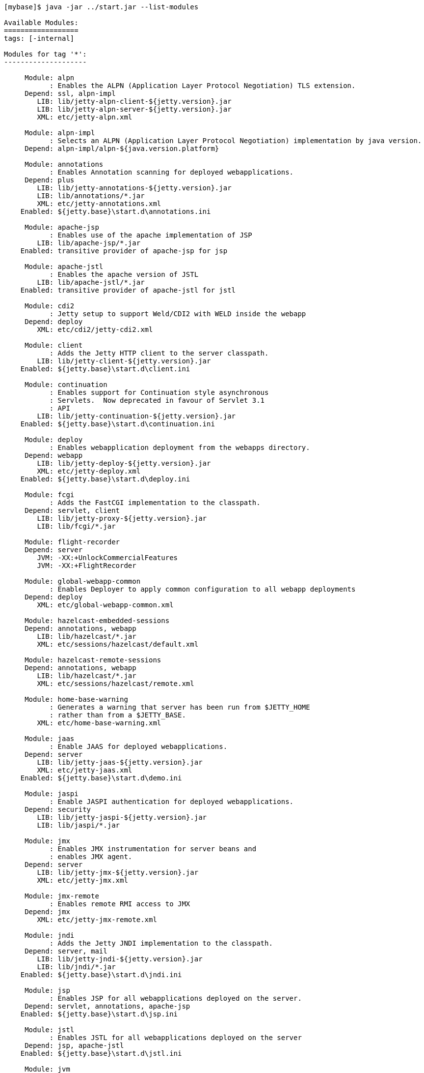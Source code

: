 //
// ========================================================================
// Copyright (c) 1995-2020 Mort Bay Consulting Pty Ltd and others.
//
// This program and the accompanying materials are made available under
// the terms of the Eclipse Public License 2.0 which is available at
// https://www.eclipse.org/legal/epl-2.0
//
// This Source Code may also be made available under the following
// Secondary Licenses when the conditions for such availability set
// forth in the Eclipse Public License, v. 2.0 are satisfied:
// the Apache License v2.0 which is available at
// https://www.apache.org/licenses/LICENSE-2.0
//
// SPDX-License-Identifier: EPL-2.0 OR Apache-2.0
// ========================================================================
//

[source, screen, subs="{sub-order}"]
....
[mybase]$ java -jar ../start.jar --list-modules

Available Modules:
==================
tags: [-internal]

Modules for tag '*':
--------------------

     Module: alpn
           : Enables the ALPN (Application Layer Protocol Negotiation) TLS extension.
     Depend: ssl, alpn-impl
        LIB: lib/jetty-alpn-client-${jetty.version}.jar
        LIB: lib/jetty-alpn-server-${jetty.version}.jar
        XML: etc/jetty-alpn.xml

     Module: alpn-impl
           : Selects an ALPN (Application Layer Protocol Negotiation) implementation by java version.
     Depend: alpn-impl/alpn-${java.version.platform}

     Module: annotations
           : Enables Annotation scanning for deployed webapplications.
     Depend: plus
        LIB: lib/jetty-annotations-${jetty.version}.jar
        LIB: lib/annotations/*.jar
        XML: etc/jetty-annotations.xml
    Enabled: ${jetty.base}\start.d\annotations.ini

     Module: apache-jsp
           : Enables use of the apache implementation of JSP
        LIB: lib/apache-jsp/*.jar
    Enabled: transitive provider of apache-jsp for jsp

     Module: apache-jstl
           : Enables the apache version of JSTL
        LIB: lib/apache-jstl/*.jar
    Enabled: transitive provider of apache-jstl for jstl

     Module: cdi2
           : Jetty setup to support Weld/CDI2 with WELD inside the webapp
     Depend: deploy
        XML: etc/cdi2/jetty-cdi2.xml

     Module: client
           : Adds the Jetty HTTP client to the server classpath.
        LIB: lib/jetty-client-${jetty.version}.jar
    Enabled: ${jetty.base}\start.d\client.ini

     Module: continuation
           : Enables support for Continuation style asynchronous
           : Servlets.  Now deprecated in favour of Servlet 3.1
           : API
        LIB: lib/jetty-continuation-${jetty.version}.jar
    Enabled: ${jetty.base}\start.d\continuation.ini

     Module: deploy
           : Enables webapplication deployment from the webapps directory.
     Depend: webapp
        LIB: lib/jetty-deploy-${jetty.version}.jar
        XML: etc/jetty-deploy.xml
    Enabled: ${jetty.base}\start.d\deploy.ini

     Module: fcgi
           : Adds the FastCGI implementation to the classpath.
     Depend: servlet, client
        LIB: lib/jetty-proxy-${jetty.version}.jar
        LIB: lib/fcgi/*.jar

     Module: flight-recorder
     Depend: server
        JVM: -XX:+UnlockCommercialFeatures
        JVM: -XX:+FlightRecorder

     Module: global-webapp-common
           : Enables Deployer to apply common configuration to all webapp deployments
     Depend: deploy
        XML: etc/global-webapp-common.xml

     Module: hazelcast-embedded-sessions
     Depend: annotations, webapp
        LIB: lib/hazelcast/*.jar
        XML: etc/sessions/hazelcast/default.xml

     Module: hazelcast-remote-sessions
     Depend: annotations, webapp
        LIB: lib/hazelcast/*.jar
        XML: etc/sessions/hazelcast/remote.xml

     Module: home-base-warning
           : Generates a warning that server has been run from $JETTY_HOME
           : rather than from a $JETTY_BASE.
        XML: etc/home-base-warning.xml

     Module: jaas
           : Enable JAAS for deployed webapplications.
     Depend: server
        LIB: lib/jetty-jaas-${jetty.version}.jar
        XML: etc/jetty-jaas.xml
    Enabled: ${jetty.base}\start.d\demo.ini

     Module: jaspi
           : Enable JASPI authentication for deployed webapplications.
     Depend: security
        LIB: lib/jetty-jaspi-${jetty.version}.jar
        LIB: lib/jaspi/*.jar

     Module: jmx
           : Enables JMX instrumentation for server beans and
           : enables JMX agent.
     Depend: server
        LIB: lib/jetty-jmx-${jetty.version}.jar
        XML: etc/jetty-jmx.xml

     Module: jmx-remote
           : Enables remote RMI access to JMX
     Depend: jmx
        XML: etc/jetty-jmx-remote.xml

     Module: jndi
           : Adds the Jetty JNDI implementation to the classpath.
     Depend: server, mail
        LIB: lib/jetty-jndi-${jetty.version}.jar
        LIB: lib/jndi/*.jar
    Enabled: ${jetty.base}\start.d\jndi.ini

     Module: jsp
           : Enables JSP for all webapplications deployed on the server.
     Depend: servlet, annotations, apache-jsp
    Enabled: ${jetty.base}\start.d\jsp.ini

     Module: jstl
           : Enables JSTL for all webapplications deployed on the server
     Depend: jsp, apache-jstl
    Enabled: ${jetty.base}\start.d\jstl.ini

     Module: jvm
           : A noop module that creates an ini template useful for
           : setting JVM arguments (eg -Xmx )

     Module: lowresources
           : Enables a low resource monitor on the server
           : that can take actions if threads and/or connections
           : cross configured threshholds.
     Depend: server
        XML: etc/jetty-lowresources.xml

     Module: mail
           : Adds the javax.mail implementation to the classpath.
        LIB: lib/mail/*.jar
    Enabled: transitive provider of mail for jndi

     Module: plus
           : Enables JNDI and resource injection for webapplications
           : and other servlet 3.x features not supported in the core
           : jetty webapps module.
     Depend: server, security, jndi, webapp, transactions
        LIB: lib/jetty-plus-${jetty.version}.jar
        XML: etc/jetty-plus.xml
    Enabled: transitive provider of plus for annotations

     Module: proxy
           : Enable the Jetty Proxy, that allows the server to act
           : as a non-transparent proxy for browsers.
     Depend: servlet, client
        LIB: lib/jetty-proxy-${jetty.version}.jar
        XML: etc/jetty-proxy.xml

     Module: proxy-protocol
           : Enables the Proxy Protocol on the HTTP Connector.
           : http://www.haproxy.org/download/1.5/doc/proxy-protocol.txt
           : This allows a proxy operating in TCP mode to
           : transport details of the proxied connection to
           : the server.
           : Both V1 and V2 versions of the protocol are supported.
     Depend: http
        XML: etc/jetty-proxy-protocol.xml

     Module: quickstart
           : Enables the Jetty Quickstart module for rapid
           : deployment of preconfigured webapplications.
     Depend: server, plus, annotations
        LIB: lib/jetty-quickstart-${jetty.version}.jar

     Module: rewrite
           : Enables the jetty-rewrite handler.  Specific rewrite
           : rules must be added to either to etc/jetty-rewrite.xml or a custom xml/module
     Depend: server
        LIB: lib/jetty-rewrite-${jetty.version}.jar
        XML: etc/jetty-rewrite.xml
    Enabled: ${jetty.base}\start.d\demo.ini

     Module: rewrite-compactpath
           : Add a rule to the rewrite module to compact paths so that double slashes
           : in the path are treated as a single slash.
     Depend: rewrite
        XML: etc/rewrite-compactpath.xml

     Module: rewrite-customizer [rewrite]
           : Enables a rewrite Rules container as a request customizer on
           : the servers default HttpConfiguration instance
     Depend: server
        LIB: lib/jetty-rewrite-${jetty.version}.jar
        XML: etc/jetty-rewrite-customizer.xml

     Module: security
           : Adds servlet standard security handling to the classpath.
     Depend: server
        LIB: lib/jetty-security-${jetty.version}.jar
    Enabled: transitive provider of security for webapp
    Enabled: transitive provider of security for plus

     Module: server
           : Enables the core Jetty server on the classpath.
     Depend: threadpool
   Optional: jvm, ext, resources, logging
        LIB: lib/jetty-servlet-api-4.0.2.jar
        LIB: lib/jetty-http-${jetty.version}.jar
        LIB: lib/jetty-server-${jetty.version}.jar
        LIB: lib/jetty-xml-${jetty.version}.jar
        LIB: lib/jetty-util-${jetty.version}.jar
        LIB: lib/jetty-io-${jetty.version}.jar
        XML: etc/jetty.xml
    Enabled: ${jetty.base}\start.d\server.ini

     Module: servlet
           : Enables standard Servlet handling.
     Depend: server
        LIB: lib/jetty-servlet-${jetty.version}.jar
    Enabled: transitive provider of servlet for webapp
    Enabled: transitive provider of servlet for servlets
    Enabled: transitive provider of servlet for jsp

     Module: servlets
           : Puts a collection of jetty utility servlets and filters
           : on the server classpath (CGI, CrossOriginFilter, DosFilter,
           : MultiPartFilter, PushCacheFilter, QoSFilter, etc.) for
           : use by all webapplications.
     Depend: servlet
        LIB: lib/jetty-servlets-${jetty.version}.jar
    Enabled: ${jetty.base}\start.d\servlets.ini

     Module: setuid
           : Enables the unix setUID configuration so that the server
           : may be started as root to open privileged ports/files before
           : changing to a restricted user (eg jetty).
     Depend: server
        LIB: lib/setuid/jetty-setuid-java-1.0.3.jar
        XML: etc/jetty-setuid.xml

     Module: spring
           : Enable spring configuration processing so all jetty style
           : xml files can optionally be written as spring beans
     Depend: server
        LIB: lib/spring/*.jar

     Module: stop
           : This module causes jetty to stop immediately after starting. This is good for testing configuration and/or precompiling quickstart webapps
        XML: etc/jetty-stop.xml

     Module: threadpool
           : Enables the Server thread pool.
        XML: etc/jetty-threadpool.xml
    Enabled: ${jetty.base}\start.d\threadpool.ini

     Module: transactions
           : Puts javax.transaction api on the classpath
        LIB: lib/transactions/*.jar
    Enabled: transitive provider of transactions for plus

     Module: webapp
           : Adds support for servlet specification webapplication to the server
           : classpath.  Without this, only Jetty specific handlers may be deployed.
     Depend: servlet, security
        LIB: lib/jetty-webapp-${jetty.version}.jar
        XML: etc/jetty-webapp.xml
    Enabled: transitive provider of webapp for plus
    Enabled: transitive provider of webapp for deploy

     Module: websocket
           : Enable websockets for deployed web applications
     Depend: client, annotations
        LIB: lib/websocket/*.jar
    Enabled: ${jetty.base}\start.d\demo.ini

Modules for tag '3rdparty':
---------------------------

     Module: conscrypt [alpn-impl]
           : Installs the Conscrypt JSSE provider
       Tags: 3rdparty
     Depend: ssl
        LIB: lib/conscrypt/**.jar
        LIB: lib/jetty-alpn-conscrypt-server-${jetty.version}.jar
        XML: etc/conscrypt.xml

     Module: gcloud
           : Control GCloud API classpath
       Tags: 3rdparty, gcloud
        LIB: lib/gcloud/*.jar

     Module: gcloud-datastore
           : Enables GCloud Datastore API and implementation
       Tags: 3rdparty, gcloud
     Depend: gcloud, jcl-slf4j, jul-impl

     Module: hawtio
           : Deploys the Hawtio console as a webapplication.
       Tags: 3rdparty
     Depend: stats, deploy, jmx
        XML: etc/hawtio.xml

     Module: jamon
           : Deploys the JAMon webapplication
       Tags: 3rdparty
     Depend: stats, deploy, jmx, jsp
        LIB: lib/jamon/**.jar
        XML: etc/jamon.xml

     Module: jminix
           : Deploys the Jminix JMX Console within the server
       Tags: 3rdparty
     Depend: stats, jmx, jcl-api, jcl-impl
        LIB: lib/jminix/**.jar
        XML: etc/jminix.xml

     Module: jolokia
           : Deploys the Jolokia console as a web application.
       Tags: 3rdparty
     Depend: stats, deploy, jmx
        XML: etc/jolokia.xml

Modules for tag 'classpath':
----------------------------

     Module: ext
           : Adds all jar files discovered in $JETTY_HOME/lib/ext
           : and $JETTY_BASE/lib/ext to the servers classpath.
       Tags: classpath
        LIB: lib/ext/**.jar
    Enabled: ${jetty.base}\start.d\ext.ini

     Module: resources
           : Adds the $JETTY_HOME/resources and/or $JETTY_BASE/resources
           : directory to the server classpath. Useful for configuration
           : property files (eg jetty-logging.properties)
       Tags: classpath
        LIB: resources/
    Enabled: ${jetty.base}\start.d\resources.ini

Modules for tag 'connector':
----------------------------

     Module: acceptratelimit
           : Enable a server wide accept rate limit
       Tags: connector
     Depend: server
        XML: etc/jetty-acceptratelimit.xml

     Module: connectionlimit
           : Enable a server wide connection limit
       Tags: connector
     Depend: server
        XML: etc/jetty-connectionlimit.xml

     Module: http
           : Enables a HTTP connector on the server.
           : By default HTTP/1 is support, but HTTP2C can
           : be added to the connector with the http2c module.
       Tags: connector, http
     Depend: server
        XML: etc/jetty-http.xml
    Enabled: ${jetty.base}\start.d\http.ini

     Module: http-forwarded
           : Adds a forwarded request customizer to the HTTP Connector
           : to process forwarded-for style headers from a proxy.
       Tags: connector
     Depend: http
        XML: etc/jetty-http-forwarded.xml

     Module: http2
           : Enables HTTP2 protocol support on the TLS(SSL) Connector,
           : using the ALPN extension to select which protocol to use.
       Tags: connector, http2, http, ssl
     Depend: ssl, alpn
        LIB: lib/http2/*.jar
        XML: etc/jetty-http2.xml

     Module: http2c
           : Enables the HTTP2C protocol on the HTTP Connector
           : The connector will accept both HTTP/1 and HTTP/2 connections.
       Tags: connector, http2, http
     Depend: http
        LIB: lib/http2/*.jar
        XML: etc/jetty-http2c.xml

     Module: https
           : Adds HTTPS protocol support to the TLS(SSL) Connector
       Tags: connector, https, http, ssl
     Depend: ssl
   Optional: http-forwarded, http2
        XML: etc/jetty-https.xml
    Enabled: ${jetty.base}\start.d\https.ini

     Module: proxy-protocol-ssl
           : Enables the Proxy Protocol on the TLS(SSL) Connector.
           : http://www.haproxy.org/download/1.5/doc/proxy-protocol.txt
           : This allows a Proxy operating in TCP mode to transport
           : details of the proxied connection to the server.
           : Both V1 and V2 versions of the protocol are supported.
       Tags: connector, ssl
     Depend: ssl
        XML: etc/jetty-proxy-protocol-ssl.xml

     Module: ssl
           : Enables a TLS(SSL) Connector on the server.
           : This may be used for HTTPS and/or HTTP2 by enabling
           : the associated support modules.
       Tags: connector, ssl
     Depend: server
        XML: etc/jetty-ssl.xml
        XML: etc/jetty-ssl-context.xml
    Enabled: transitive provider of ssl for https

     Module: unixsocket
           : Enables a Unix Domain Socket Connector that can receive
           : requests from a local proxy and/or SSL offloader (eg haproxy) in either
           : HTTP or TCP mode.  Unix Domain Sockets are more efficient than
           : localhost TCP/IP connections  as they reduce data copies, avoid
           : needless fragmentation and have better dispatch behaviours.
           : When enabled with corresponding support modules, the connector can
           : accept HTTP, HTTPS or HTTP2C traffic.
       Tags: connector
     Depend: server
        LIB: lib/jetty-unixsocket-${jetty.version}.jar
        LIB: lib/jnr/*.jar
        XML: etc/jetty-unixsocket.xml

     Module: unixsocket-forwarded
           : Adds a forwarded request customizer to the HTTP configuration used
           : by the Unix Domain Socket connector, for use when behind a proxy operating
           : in HTTP mode that adds forwarded-for style HTTP headers. Typically this
           : is an alternate to the Proxy Protocol used mostly for TCP mode.
       Tags: connector
     Depend: unixsocket-http
        XML: etc/jetty-unixsocket-forwarded.xml

     Module: unixsocket-http
           : Adds a HTTP protocol support to the Unix Domain Socket connector.
           : It should be used when a proxy is forwarding either HTTP or decrypted
           : HTTPS traffic to the connector and may be used with the
           : unix-socket-http2c modules to upgrade to HTTP/2.
       Tags: connector, http
     Depend: unixsocket
        XML: etc/jetty-unixsocket-http.xml

     Module: unixsocket-http2c
           : Adds a HTTP2C connetion factory to the Unix Domain Socket Connector
           : It can be used when either the proxy forwards direct
           : HTTP/2C (unecrypted) or decrypted HTTP/2 traffic.
       Tags: connector, http2
     Depend: unixsocket-http
        LIB: lib/http2/*.jar
        XML: etc/jetty-unixsocket-http2c.xml

     Module: unixsocket-proxy-protocol
           : Enables the proxy protocol on the Unix Domain Socket Connector
           : http://www.haproxy.org/download/1.5/doc/proxy-protocol.txt
           : This allows information about the proxied connection to be
           : efficiently forwarded as the connection is accepted.
           : Both V1 and V2 versions of the protocol are supported and any
           : SSL properties may be interpreted by the unixsocket-secure
           : module to indicate secure HTTPS traffic. Typically this
           : is an alternate to the forwarded module.
       Tags: connector
     Depend: unixsocket
        XML: etc/jetty-unixsocket-proxy-protocol.xml

     Module: unixsocket-secure
           : Enable a secure request customizer on the HTTP Configuration
           : used by the Unix Domain Socket Connector.
           : This looks for a secure scheme transported either by the
           : unixsocket-forwarded, unixsocket-proxy-protocol or in a
           : HTTP2 request.
       Tags: connector
     Depend: unixsocket-http
        XML: etc/jetty-unixsocket-secure.xml

Modules for tag 'debug':
------------------------

     Module: debug
           : Enables the DebugListener to generate additional
           : logging regarding detailed request handling events.
           : Renames threads to include request URI.
       Tags: debug
     Depend: deploy
        XML: etc/jetty-debug.xml

     Module: debuglog
           : Deprecated Debug Log using the DebugHandle.
           : Replaced with the debug module.
       Tags: debug
     Depend: server
        XML: etc/jetty-debuglog.xml

Modules for tag 'handler':
--------------------------

     Module: gzip
           : Enable GzipHandler for dynamic gzip compression
           : for the entire server.
       Tags: handler
     Depend: server
        XML: etc/jetty-gzip.xml

     Module: ipaccess
           : Enable the ipaccess handler to apply a white/black list
           : control of the remote IP of requests.
       Tags: handler
     Depend: server
        XML: etc/jetty-ipaccess.xml

     Module: stats
           : Enable detailed statistics collection for the server,
           : available via JMX.
       Tags: handler
     Depend: server
        XML: etc/jetty-stats.xml

     Module: threadlimit
       Tags: handler
     Depend: server
        XML: etc/jetty-threadlimit.xml

Modules for tag 'logging':
--------------------------

     Module: console-capture
           : Redirects JVMs console stderr and stdout to a log file,
           : including output from Jetty's default StdErrLog logging.
       Tags: logging
        LIB: resources/
        XML: etc/console-capture.xml

     Module: logging-jetty [logging]
           : Configure jetty logging mechanism.
           : Provides a ${jetty.base}/resources/jetty-logging.properties.
       Tags: logging
     Depend: resources

     Module: logging-jul [logging]
           : Configure jetty logging to use Java Util Logging (jul)
           : SLF4J is used as the core logging mechanism.
       Tags: logging
     Depend: slf4j-jul, jul-impl
        JVM: -Dorg.eclipse.jetty.util.log.class?=org.eclipse.jetty.util.log.Slf4jLog

     Module: logging-log4j [logging]
           : Configure jetty logging to use Log4j Logging
           : SLF4J is used as the core logging mechanism.
       Tags: logging
     Depend: slf4j-log4j, log4j-impl
        JVM: -Dorg.eclipse.jetty.util.log.class?=org.eclipse.jetty.util.log.Slf4jLog

     Module: logging-log4j2 [logging]
           : Configure jetty logging to use log4j version 2
           : SLF4J is used as the core logging mechanism.
       Tags: logging
     Depend: slf4j-log4j2, log4j2-impl
        JVM: -Dorg.eclipse.jetty.util.log.class?=org.eclipse.jetty.util.log.Slf4jLog

     Module: logging-logback [logging]
           : Configure jetty logging to use Logback Logging.
           : SLF4J is used as the core logging mechanism.
       Tags: logging
     Depend: slf4j-logback, logback-impl
        JVM: -Dorg.eclipse.jetty.util.log.class?=org.eclipse.jetty.util.log.Slf4jLog

     Module: logging-slf4j [logging]
           : Configure jetty logging to use slf4j.
           : Any slf4j-impl implementation is used
       Tags: logging
     Depend: slf4j-api, slf4j-impl
        JVM: -Dorg.eclipse.jetty.util.log.class?=org.eclipse.jetty.util.log.Slf4jLog

Modules for tag 'requestlog':
-----------------------------

     Module: logback-access [requestlog]
           : Enables logback request log.
       Tags: requestlog, logging, logback
     Depend: server, logback-impl, resources
        LIB: lib/logback/logback-access-${logback.version}.jar
        XML: etc/jetty-logback-access.xml

     Module: requestlog
           : Enables a NCSA style request log.
       Tags: requestlog
     Depend: server
        XML: etc/jetty-requestlog.xml

Modules for tag 'session':
--------------------------

     Module: session-cache-hash [session-cache]
           : Enable first level session cache in ConcurrentHashMap.
           : If not enabled, sessions will use a HashSessionCache by default, so enabling
           : via this module is only needed if the configuration properties need to be
           : changed.
       Tags: session
     Depend: sessions
        XML: etc/sessions/session-cache-hash.xml

     Module: session-cache-null [session-cache]
           : A trivial SessionCache that does not actually cache sessions.
       Tags: session
     Depend: sessions
        XML: etc/sessions/session-cache-null.xml

     Module: session-store-cache
           : Enables caching of SessionData in front of a SessionDataStore.
       Tags: session
     Depend: session-store, sessions/session-data-cache/${session-data-cache}
        XML: etc/sessions/session-data-cache/session-caching-store.xml

     Module: session-store-file [session-store]
           : Enables session persistent storage in files.
       Tags: session
     Depend: sessions
        XML: etc/sessions/file/session-store.xml

     Module: session-store-gcloud [session-store]
           : Enables GCloudDatastore session management.
       Tags: session, gcloud
     Depend: gcloud-datastore, annotations, webapp, sessions
        LIB: lib/jetty-gcloud-session-manager-${jetty.version}.jar
        XML: etc/sessions/gcloud/session-store.xml

     Module: session-store-hazelcast-embedded [session-store]
           : Enables session data store in an embedded Hazelcast Map
       Tags: session
     Depend: sessions
        LIB: lib/jetty-hazelcast-${jetty.version}.jar
        LIB: lib/hazelcast/*.jar
        XML: etc/sessions/hazelcast/default.xml

     Module: session-store-hazelcast-remote [session-store]
           : Enables session data store in a remote Hazelcast Map
       Tags: session
     Depend: sessions
        LIB: lib/jetty-hazelcast-${jetty.version}.jar
        LIB: lib/hazelcast/*.jar
        XML: etc/sessions/hazelcast/remote.xml

     Module: session-store-infinispan-embedded [session-store-infnispan-embedded, session-store]
           : Enables session data store in a local Infinispan cache
       Tags: session
     Depend: sessions
        LIB: lib/jetty-infinispan-${jetty.version}.jar
        LIB: lib/infinispan/*.jar
        XML: etc/sessions/infinispan/default.xml

     Module: session-store-infinispan-embedded-910 [session-store-infinispan-embedded, session-store]
           : Enables session data store in a local Infinispan cache
       Tags: session
     Depend: sessions
        LIB: lib/jetty-infinispan-${jetty.version}.jar
        LIB: lib/infinispan/*.jar
        XML: etc/sessions/infinispan/default.xml

     Module: session-store-infinispan-remote [session-store]
           : Enables session data store in a remote Infinispan cache
       Tags: session
     Depend: sessions
        LIB: lib/jetty-infinispan-${jetty.version}.jar
        LIB: lib/infinispan/*.jar
        XML: etc/sessions/infinispan/remote.xml

     Module: session-store-infinispan-remote-910 [session-store-infinispan-remote, session-store]
           : Enables session data store in a remote Infinispan cache
       Tags: session
     Depend: sessions
        LIB: lib/jetty-infinispan-${jetty.version}.jar
        LIB: lib/infinispan/*.jar
        XML: etc/sessions/infinispan/remote.xml

     Module: session-store-jdbc [session-store]
           : Enables JDBC persistent/distributed session storage.
       Tags: session
     Depend: sessions, sessions/jdbc/${db-connection-type}
        XML: etc/sessions/jdbc/session-store.xml

     Module: session-store-mongo [session-store]
           : Enables NoSql session management with a MongoDB driver.
       Tags: session
     Depend: sessions, sessions/mongo/${connection-type}
        LIB: lib/jetty-nosql-${jetty.version}.jar
        LIB: lib/nosql/*.jar

     Module: sessions
           : The session management. By enabling this module, it allows
           : session management to be configured via the ini templates
           : created or by enabling other session-cache or session-store
           : modules.  Without this module enabled, the server may still
           : use sessions, but their management cannot be configured.
       Tags: session
     Depend: server
        XML: etc/sessions/id-manager.xml
....
